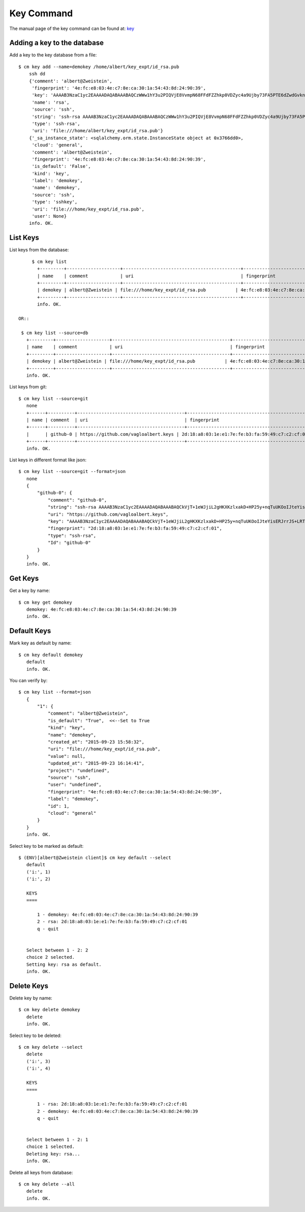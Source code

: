 Key Command
======================================================================

The manual page of the key command can be found at: `key <../man/man.html#key>`_


Adding a key to the database
^^^^^^^^^^^^^

Add a key to the key database from a file::

    $ cm key add --name=demokey /home/albert/key_expt/id_rsa.pub
        ssh dd
        {'comment': 'albert@Zweistein',
         'fingerprint': '4e:fc:e8:03:4e:c7:8e:ca:30:1a:54:43:8d:24:90:39',
         'key': 'AAAAB3NzaC1yc2EAAAADAQABAAABAQCzWWw1hY3u2PIQVjE8VvmpN68FFdFZZhkp0VDZyc4a9Ujby73FA5PTE6dZwdGvknjiVX3xBwGhlBzIzvXkHiD2I2EGkR99Y4xOcEZGvZZyA+ktPPiKlfsC9cPH9PBCf6rD84vLeUb57t1Y7dPuH18gRy/ZqzOZPkgk28ZKT0YX2+b8BRjg9lK88ciL4qIoaoOeDjGaXDAa2Y8JAc1AMU4hL/ZXGb3EsiIIsUf9mjjGwnTk44OZghJvmo6e9teBKoZFQdi7WfzPFMUaMui6+KROBrJmep+E2FEBf7UMu4gl5Ib4GNkk+NN5wKS2QYlEvradkwgclzeK5EUsPtnr1wAx',
         'name': 'rsa',
         'source': 'ssh',
         'string': 'ssh-rsa AAAAB3NzaC1yc2EAAAADAQABAAABAQCzWWw1hY3u2PIQVjE8VvmpN68FFdFZZhkp0VDZyc4a9Ujby73FA5PTE6dZwdGvknjiVX3xBwGhlBzIzvXkHiD2I2EGkR99Y4xOcEZGvZZyA+ktPPiKlfsC9cPH9PBCf6rD84vLeUb57t1Y7dPuH18gRy/ZqzOZPkgk28ZKT0YX2+b8BRjg9lK88ciL4qIoaoOeDjGaXDAa2Y8JAc1AMU4hL/ZXGb3EsiIIsUf9mjjGwnTk44OZghJvmo6e9teBKoZFQdi7WfzPFMUaMui6+KROBrJmep+E2FEBf7UMu4gl5Ib4GNkk+NN5wKS2QYlEvradkwgclzeK5EUsPtnr1wAx albert@Zweistein',
         'type': 'ssh-rsa',
         'uri': 'file:///home/albert/key_expt/id_rsa.pub'}
        {'_sa_instance_state': <sqlalchemy.orm.state.InstanceState object at 0x3766dd0>,
         'cloud': 'general',
         'comment': 'albert@Zweistein',
         'fingerprint': '4e:fc:e8:03:4e:c7:8e:ca:30:1a:54:43:8d:24:90:39',
         'is_default': 'False',
         'kind': 'key',
         'label': 'demokey',
         'name': 'demokey',
         'source': 'ssh',
         'type': 'sshkey',
         'uri': 'file:///home/key_expt/id_rsa.pub',
         'user': None}
        info. OK.


List Keys
^^^^^^^^^^^^^

List keys from the database::

      $ cm key list
        +---------+--------------------+--------------------------------------------+-------------------------------------------------+--------+
        | name    | comment            | uri                                        | fingerprint                                     | source |
        +---------+--------------------+--------------------------------------------+-------------------------------------------------+--------+
        | demokey | albert@Zweistein | file:///home/key_expt/id_rsa.pub           | 4e:fc:e8:03:4e:c7:8e:ca:30:1a:54:43:8d:24:90:39 | ssh    |
        +---------+--------------------+--------------------------------------------+-------------------------------------------------+--------+
        info. OK.

 OR::

  $ cm key list --source=db
    +---------+--------------------+--------------------------------------------+-------------------------------------------------+--------+
    | name    | comment            | uri                                        | fingerprint                                     | source |
    +---------+--------------------+--------------------------------------------+-------------------------------------------------+--------+
    | demokey | albert@Zweistein | file:///home/key_expt/id_rsa.pub           | 4e:fc:e8:03:4e:c7:8e:ca:30:1a:54:43:8d:24:90:39 | ssh    |
    +---------+--------------------+--------------------------------------------+-------------------------------------------------+--------+
    info. OK.

List keys from git::

 $ cm key list --source=git
    none
    +------+----------+----------------------------------------+-------------------------------------------------+--------+
    | name | comment  | uri                                    | fingerprint                                     | source |
    +------+----------+----------------------------------------+-------------------------------------------------+--------+
    |      | github-0 | https://github.com/vagloalbert.keys | 2d:18:a8:03:1e:e1:7e:fe:b3:fa:59:49:c7:c2:cf:01 |        |
    +------+----------+----------------------------------------+-------------------------------------------------+--------+
    info. OK.
List keys in different format like json::

 $ cm key list --source=git --format=json
    none
    {
        "github-0": {
            "comment": "github-0",
            "string": "ssh-rsa AAAAB3NzaC1yc2EAAAADAQABAAABAQCkVjT+1eWJjiL2gHKXKzlxakD+HP25y+nqTuUKOoIJteYisERJrrJS+LRTUElYpxG7oULajHOTPcQN5UaBfKtCVINLc6WYDultovXvP0gH/W3HljppNGjzxK+T2tC8ZpFr3K0hu4TBKrTQYztA2wi0sytOI2b1NiBz5GogwOEb9LAmESpz1PAhvXpEks7W7EMT9CZ9wC5WIDvfI91Bosgon7JWFECK/VMHI3CUfR0AnOt9Mqcxa0ySubI6ZPsTt72ESMTlrEJuzih7GBe5YG2tSimVpwhjGF1+Dt2Zlgf4P+WVxZm1WrDpXapynOCyr+FScLi8KK2RPzpsmcEwZTFV",
            "uri": "https://github.com/vagloalbert.keys",
            "key": "AAAAB3NzaC1yc2EAAAADAQABAAABAQCkVjT+1eWJjiL2gHKXKzlxakD+HP25y+nqTuUKOoIJteYisERJrrJS+LRTUElYpxG7oULajHOTPcQN5UaBfKtCVINLc6WYDultovXvP0gH/W3HljppNGjzxK+T2tC8ZpFr3K0hu4TBKrTQYztA2wi0sytOI2b1NiBz5GogwOEb9LAmESpz1PAhvXpEks7W7EMT9CZ9wC5WIDvfI91Bosgon7JWFECK/VMHI3CUfR0AnOt9Mqcxa0ySubI6ZPsTt72ESMTlrEJuzih7GBe5YG2tSimVpwhjGF1+Dt2Zlgf4P+WVxZm1WrDpXapynOCyr+FScLi8KK2RPzpsmcEwZTFV",
            "fingerprint": "2d:18:a8:03:1e:e1:7e:fe:b3:fa:59:49:c7:c2:cf:01",
            "type": "ssh-rsa",
            "Id": "github-0"
        }
    }
    info. OK.

Get Keys
^^^^^^^^^^^^^

Get a key by name::

 $ cm key get demokey
    demokey: 4e:fc:e8:03:4e:c7:8e:ca:30:1a:54:43:8d:24:90:39
    info. OK.

Default Keys
^^^^^^^^^^^^^

Mark key as default by name::

 $ cm key default demokey
    default
    info. OK.

You can verify by::

 $ cm key list --format=json
    {
        "1": {
            "comment": "albert@Zweistein",
            "is_default": "True",  <<--Set to True
            "kind": "key",
            "name": "demokey",
            "created_at": "2015-09-23 15:58:32",
            "uri": "file:///home/key_expt/id_rsa.pub",
            "value": null,
            "updated_at": "2015-09-23 16:14:41",
            "project": "undefined",
            "source": "ssh",
            "user": "undefined",
            "fingerprint": "4e:fc:e8:03:4e:c7:8e:ca:30:1a:54:43:8d:24:90:39",
            "label": "demokey",
            "id": 1,
            "cloud": "general"
        }
    }
    info. OK.

Select key to be marked as default::

 $ (ENV)[albert@Zweistein client]$ cm key default --select
    default
    ('i:', 1)
    ('i:', 2)

    KEYS
    ====

        1 - demokey: 4e:fc:e8:03:4e:c7:8e:ca:30:1a:54:43:8d:24:90:39
        2 - rsa: 2d:18:a8:03:1e:e1:7e:fe:b3:fa:59:49:c7:c2:cf:01
        q - quit


    Select between 1 - 2: 2
    choice 2 selected.
    Setting key: rsa as default.
    info. OK.

Delete Keys
^^^^^^^^^^^^^

Delete key by name::

 $ cm key delete demokey
    delete
    info. OK.

Select key to be deleted::

 $ cm key delete --select
    delete
    ('i:', 3)
    ('i:', 4)

    KEYS
    ====

        1 - rsa: 2d:18:a8:03:1e:e1:7e:fe:b3:fa:59:49:c7:c2:cf:01
        2 - demokey: 4e:fc:e8:03:4e:c7:8e:ca:30:1a:54:43:8d:24:90:39
        q - quit


    Select between 1 - 2: 1
    choice 1 selected.
    Deleting key: rsa...
    info. OK.

Delete all keys from database::

 $ cm key delete --all
    delete
    info. OK.
